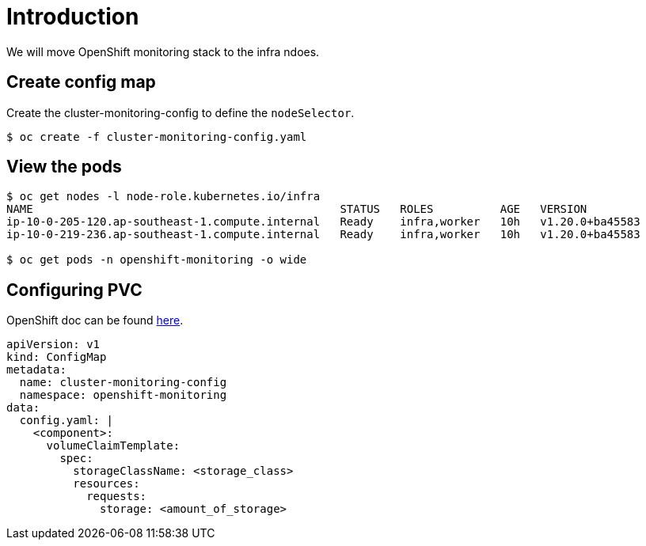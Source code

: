 = Introduction

We will move OpenShift monitoring stack to the infra ndoes.

== Create config map

Create the cluster-monitoring-config to define the `nodeSelector`.

[source, bash]
----
$ oc create -f cluster-monitoring-config.yaml 
----

== View the pods

[source, bash]
----
$ oc get nodes -l node-role.kubernetes.io/infra
NAME                                              STATUS   ROLES          AGE   VERSION
ip-10-0-205-120.ap-southeast-1.compute.internal   Ready    infra,worker   10h   v1.20.0+ba45583
ip-10-0-219-236.ap-southeast-1.compute.internal   Ready    infra,worker   10h   v1.20.0+ba45583

$ oc get pods -n openshift-monitoring -o wide
----

== Configuring PVC

OpenShift doc can be found https://docs.openshift.com/container-platform/4.7/monitoring/configuring-the-monitoring-stack.html#configuring-persistent-storage[here].

[source, yaml]
----
apiVersion: v1
kind: ConfigMap
metadata:
  name: cluster-monitoring-config
  namespace: openshift-monitoring
data:
  config.yaml: |
    <component>:
      volumeClaimTemplate:
        spec:
          storageClassName: <storage_class>
          resources:
            requests:
              storage: <amount_of_storage>
----